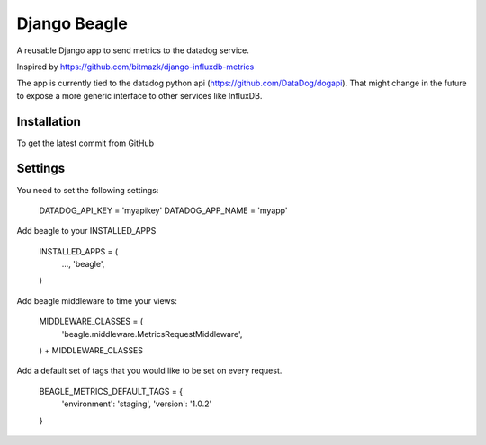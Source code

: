 Django Beagle
=======================

A reusable Django app to send metrics to the datadog service.

Inspired by https://github.com/bitmazk/django-influxdb-metrics

The app is currently tied to the datadog python api (https://github.com/DataDog/dogapi). That might change in the future to expose a more generic interface to other services like InfluxDB.

Installation
------------

To get the latest commit from GitHub

.. code-block:: bash
    pip install -e git+git://github.com/marcusmartins/django-datadog-metrics.git#egg=influxdb_metrics

Settings
--------

You need to set the following settings:

    DATADOG_API_KEY = 'myapikey'
    DATADOG_APP_NAME = 'myapp'

Add beagle to your INSTALLED_APPS

    INSTALLED_APPS = (
        ...,
        'beagle',
    )

Add beagle middleware to time your views:

    MIDDLEWARE_CLASSES = (
        'beagle.middleware.MetricsRequestMiddleware',
    ) + MIDDLEWARE_CLASSES

Add a default set of tags that you would like to be set on every request.

    BEAGLE_METRICS_DEFAULT_TAGS = {
        'environment': 'staging',
        'version': '1.0.2'
    }
